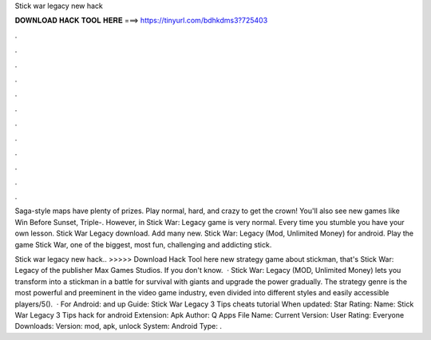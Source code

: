 Stick war legacy new hack



𝐃𝐎𝐖𝐍𝐋𝐎𝐀𝐃 𝐇𝐀𝐂𝐊 𝐓𝐎𝐎𝐋 𝐇𝐄𝐑𝐄 ===> https://tinyurl.com/bdhkdms3?725403



.



.



.



.



.



.



.



.



.



.



.



.

Saga-style maps have plenty of prizes. Play normal, hard, and crazy to get the crown! You'll also see new games like Win Before Sunset, Triple-. However, in Stick War: Legacy game is very normal. Every time you stumble you have your own lesson. Stick War Legacy download. Add many new. Stick War: Legacy (Mod, Unlimited Money) for android. Play the game Stick War, one of the biggest, most fun, challenging and addicting stick.

Stick war legacy new hack.. >>>>> Download Hack Tool here new strategy game about stickman, that's Stick War: Legacy of the publisher Max Games Studios. If you don't know.  · Stick War: Legacy (MOD, Unlimited Money) lets you transform into a stickman in a battle for survival with giants and upgrade the power gradually. The strategy genre is the most powerful and preeminent in the video game industry, even divided into different styles and easily accessible players/5().  · For Android: and up Guide: Stick War Legacy 3 Tips cheats tutorial When updated: Star Rating: Name: Stick War Legacy 3 Tips hack for android Extension: Apk Author: Q Apps File Name:  Current Version: User Rating: Everyone Downloads: Version: mod, apk, unlock System: Android Type: .
